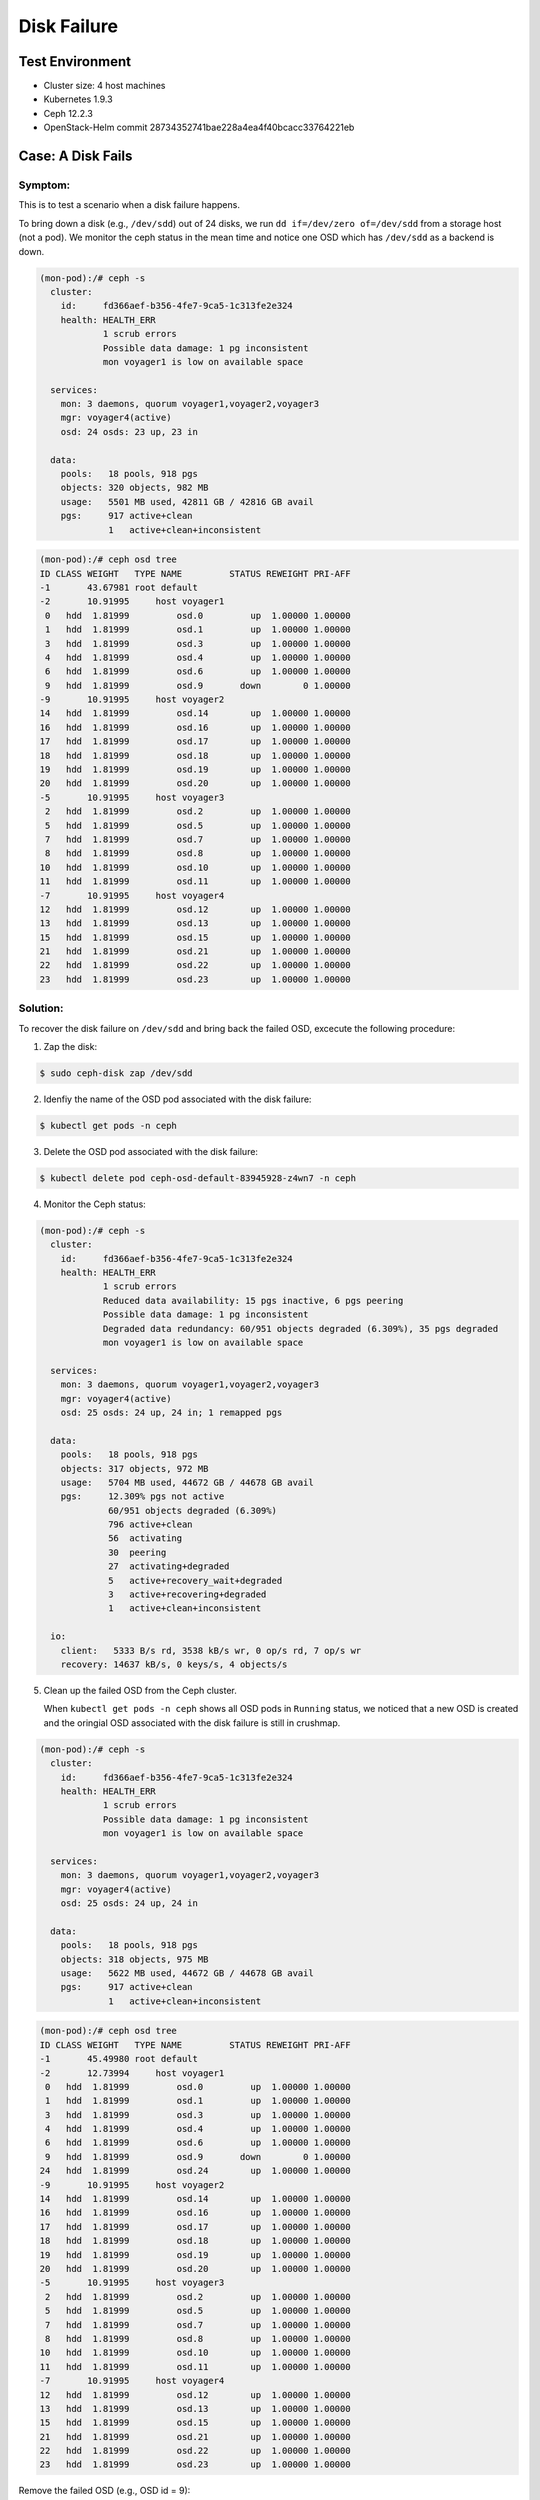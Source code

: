 ============
Disk Failure
============

Test Environment
================

- Cluster size: 4 host machines
- Kubernetes 1.9.3
- Ceph 12.2.3
- OpenStack-Helm commit 28734352741bae228a4ea4f40bcacc33764221eb

Case: A Disk Fails
====================

Symptom: 
--------

This is to test a scenario when a disk failure happens.

To bring down a disk (e.g., ``/dev/sdd``) out of 24 disks, we run ``dd if=/dev/zero of=/dev/sdd`` from a storage host (not a pod). We monitor the ceph status in the mean time and notice one OSD which has ``/dev/sdd`` as a backend is down. 

.. code-block::

  (mon-pod):/# ceph -s
    cluster:
      id:     fd366aef-b356-4fe7-9ca5-1c313fe2e324
      health: HEALTH_ERR
              1 scrub errors
              Possible data damage: 1 pg inconsistent
              mon voyager1 is low on available space
   
    services:
      mon: 3 daemons, quorum voyager1,voyager2,voyager3
      mgr: voyager4(active)
      osd: 24 osds: 23 up, 23 in
   
    data:
      pools:   18 pools, 918 pgs
      objects: 320 objects, 982 MB
      usage:   5501 MB used, 42811 GB / 42816 GB avail
      pgs:     917 active+clean
               1   active+clean+inconsistent


.. code-block::

  (mon-pod):/# ceph osd tree
  ID CLASS WEIGHT   TYPE NAME         STATUS REWEIGHT PRI-AFF 
  -1       43.67981 root default                              
  -2       10.91995     host voyager1                         
   0   hdd  1.81999         osd.0         up  1.00000 1.00000 
   1   hdd  1.81999         osd.1         up  1.00000 1.00000 
   3   hdd  1.81999         osd.3         up  1.00000 1.00000 
   4   hdd  1.81999         osd.4         up  1.00000 1.00000 
   6   hdd  1.81999         osd.6         up  1.00000 1.00000 
   9   hdd  1.81999         osd.9       down        0 1.00000 
  -9       10.91995     host voyager2                         
  14   hdd  1.81999         osd.14        up  1.00000 1.00000 
  16   hdd  1.81999         osd.16        up  1.00000 1.00000 
  17   hdd  1.81999         osd.17        up  1.00000 1.00000 
  18   hdd  1.81999         osd.18        up  1.00000 1.00000 
  19   hdd  1.81999         osd.19        up  1.00000 1.00000 
  20   hdd  1.81999         osd.20        up  1.00000 1.00000 
  -5       10.91995     host voyager3                         
   2   hdd  1.81999         osd.2         up  1.00000 1.00000 
   5   hdd  1.81999         osd.5         up  1.00000 1.00000 
   7   hdd  1.81999         osd.7         up  1.00000 1.00000 
   8   hdd  1.81999         osd.8         up  1.00000 1.00000 
  10   hdd  1.81999         osd.10        up  1.00000 1.00000 
  11   hdd  1.81999         osd.11        up  1.00000 1.00000 
  -7       10.91995     host voyager4                         
  12   hdd  1.81999         osd.12        up  1.00000 1.00000 
  13   hdd  1.81999         osd.13        up  1.00000 1.00000 
  15   hdd  1.81999         osd.15        up  1.00000 1.00000 
  21   hdd  1.81999         osd.21        up  1.00000 1.00000 
  22   hdd  1.81999         osd.22        up  1.00000 1.00000 
  23   hdd  1.81999         osd.23        up  1.00000 1.00000 

Solution:
---------

To recover the disk failure on ``/dev/sdd`` and bring back the failed OSD, excecute the following procedure:

1. Zap the disk:

.. code-block:: 

  $ sudo ceph-disk zap /dev/sdd

2. Idenfiy the name of the OSD pod associated with the disk failure: 

.. code-block:: 

  $ kubectl get pods -n ceph

3. Delete the OSD pod associated with the disk failure:

.. code-block:: 

  $ kubectl delete pod ceph-osd-default-83945928-z4wn7 -n ceph

4. Monitor the Ceph status:

.. code-block::

  (mon-pod):/# ceph -s
    cluster:
      id:     fd366aef-b356-4fe7-9ca5-1c313fe2e324
      health: HEALTH_ERR
              1 scrub errors
              Reduced data availability: 15 pgs inactive, 6 pgs peering
              Possible data damage: 1 pg inconsistent
              Degraded data redundancy: 60/951 objects degraded (6.309%), 35 pgs degraded
              mon voyager1 is low on available space
  
    services:
      mon: 3 daemons, quorum voyager1,voyager2,voyager3
      mgr: voyager4(active)
      osd: 25 osds: 24 up, 24 in; 1 remapped pgs
  
    data:
      pools:   18 pools, 918 pgs
      objects: 317 objects, 972 MB
      usage:   5704 MB used, 44672 GB / 44678 GB avail
      pgs:     12.309% pgs not active
               60/951 objects degraded (6.309%)
               796 active+clean
               56  activating
               30  peering
               27  activating+degraded
               5   active+recovery_wait+degraded
               3   active+recovering+degraded
               1   active+clean+inconsistent
  
    io:
      client:   5333 B/s rd, 3538 kB/s wr, 0 op/s rd, 7 op/s wr
      recovery: 14637 kB/s, 0 keys/s, 4 objects/s

5. Clean up the failed OSD from the Ceph cluster.

   When ``kubectl get pods -n ceph`` shows all OSD pods in ``Running`` status, we noticed that a new OSD is created and the oringial OSD associated with the disk failure is still in crushmap. 

.. code-block::

  (mon-pod):/# ceph -s
    cluster:
      id:     fd366aef-b356-4fe7-9ca5-1c313fe2e324
      health: HEALTH_ERR
              1 scrub errors
              Possible data damage: 1 pg inconsistent
              mon voyager1 is low on available space
  
    services:
      mon: 3 daemons, quorum voyager1,voyager2,voyager3
      mgr: voyager4(active)
      osd: 25 osds: 24 up, 24 in
  
    data:
      pools:   18 pools, 918 pgs
      objects: 318 objects, 975 MB
      usage:   5622 MB used, 44672 GB / 44678 GB avail
      pgs:     917 active+clean
               1   active+clean+inconsistent

.. code-block::

  (mon-pod):/# ceph osd tree
  ID CLASS WEIGHT   TYPE NAME         STATUS REWEIGHT PRI-AFF 
  -1       45.49980 root default                              
  -2       12.73994     host voyager1                         
   0   hdd  1.81999         osd.0         up  1.00000 1.00000 
   1   hdd  1.81999         osd.1         up  1.00000 1.00000 
   3   hdd  1.81999         osd.3         up  1.00000 1.00000 
   4   hdd  1.81999         osd.4         up  1.00000 1.00000 
   6   hdd  1.81999         osd.6         up  1.00000 1.00000 
   9   hdd  1.81999         osd.9       down        0 1.00000 
  24   hdd  1.81999         osd.24        up  1.00000 1.00000 
  -9       10.91995     host voyager2                         
  14   hdd  1.81999         osd.14        up  1.00000 1.00000 
  16   hdd  1.81999         osd.16        up  1.00000 1.00000 
  17   hdd  1.81999         osd.17        up  1.00000 1.00000 
  18   hdd  1.81999         osd.18        up  1.00000 1.00000 
  19   hdd  1.81999         osd.19        up  1.00000 1.00000 
  20   hdd  1.81999         osd.20        up  1.00000 1.00000 
  -5       10.91995     host voyager3                         
   2   hdd  1.81999         osd.2         up  1.00000 1.00000 
   5   hdd  1.81999         osd.5         up  1.00000 1.00000 
   7   hdd  1.81999         osd.7         up  1.00000 1.00000 
   8   hdd  1.81999         osd.8         up  1.00000 1.00000 
  10   hdd  1.81999         osd.10        up  1.00000 1.00000 
  11   hdd  1.81999         osd.11        up  1.00000 1.00000 
  -7       10.91995     host voyager4                         
  12   hdd  1.81999         osd.12        up  1.00000 1.00000 
  13   hdd  1.81999         osd.13        up  1.00000 1.00000 
  15   hdd  1.81999         osd.15        up  1.00000 1.00000 
  21   hdd  1.81999         osd.21        up  1.00000 1.00000 
  22   hdd  1.81999         osd.22        up  1.00000 1.00000 
  23   hdd  1.81999         osd.23        up  1.00000 1.00000 

Remove the failed OSD (e.g., OSD id = 9):

.. code-block::

  (mon-pod):/# ceph osd crush remove osd.9
  (mon-pod):/# ceph auth del osd.9
  (mon-pod):/# ceph osd rm 9

Validate Ceph status:

.. code-block:: 

  (mon-pod):/# ceph -s
    cluster:
      id:     fd366aef-b356-4fe7-9ca5-1c313fe2e324
      health: HEALTH_WARN
              mon voyager1 is low on available space
      
    services:
      mon: 3 daemons, quorum voyager1,voyager2,voyager3
      mgr: voyager4(active)
      osd: 24 osds: 24 up, 24 in
      
    data:
      pools:   18 pools, 918 pgs
      objects: 318 objects, 978 MB
      usage:   5625 MB used, 44672 GB / 44678 GB avail
      pgs:     918 active+clean
